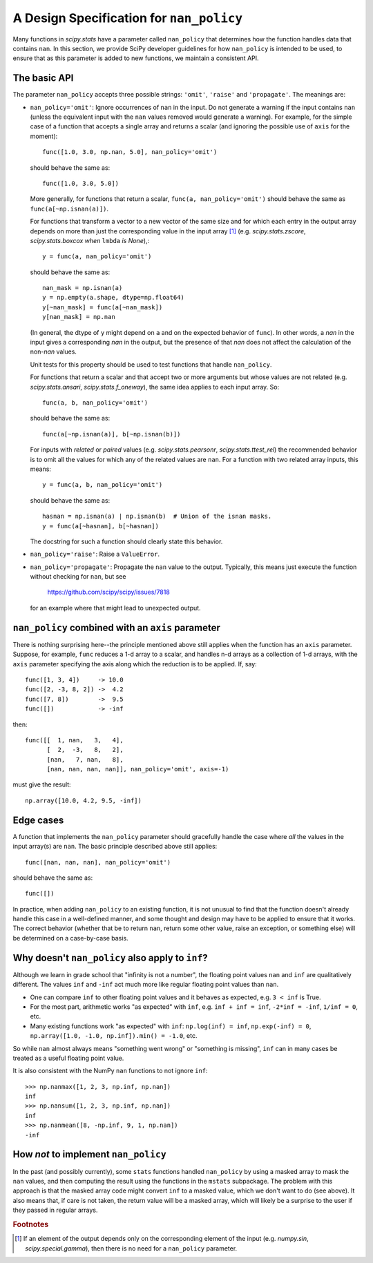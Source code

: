 A Design Specification for ``nan_policy``
=========================================

Many functions in `scipy.stats` have a parameter called ``nan_policy``
that determines how the function handles data that contains ``nan``.  In
this section, we provide SciPy developer guidelines for how ``nan_policy``
is intended to be used, to ensure that as this parameter is added to new
functions, we maintain a consistent API.

The basic API
-------------

The parameter ``nan_policy`` accepts three possible strings: ``'omit'``,
``'raise'`` and ``'propagate'``.  The meanings are:

* ``nan_policy='omit'``:
  Ignore occurrences of ``nan`` in the input.  Do not generate a warning
  if the input contains ``nan`` (unless the equivalent input with the
  ``nan`` values removed would generate a warning). For example, for the
  simple case of a function that accepts a single array and returns a
  scalar (and ignoring the possible use of ``axis`` for the moment)::

      func([1.0, 3.0, np.nan, 5.0], nan_policy='omit')

  should behave the same as::

      func([1.0, 3.0, 5.0])

  More generally, for functions that return a scalar,
  ``func(a, nan_policy='omit')`` should behave the same as
  ``func(a[~np.isnan(a)])``.

  For functions that transform a vector to a new vector of the same
  size and for which each entry in the output array depends on
  more than just the corresponding value in the input array [#f1]_ (e.g.
  `scipy.stats.zscore`, `scipy.stats.boxcox` *when* ``lmbda`` *is None*),::

      y = func(a, nan_policy='omit')

  should behave the same as::

      nan_mask = np.isnan(a)
      y = np.empty(a.shape, dtype=np.float64)
      y[~nan_mask] = func(a[~nan_mask])
      y[nan_mask] = np.nan

  (In general, the dtype of ``y`` might depend on ``a`` and on the expected
  behavior of ``func``).  In other words, a `nan` in the input gives a
  corresponding `nan` in the output, but the presence of that `nan` does not
  affect the calculation of the non-`nan` values.

  Unit tests for this property should be used to test functions that
  handle ``nan_policy``.

  For functions that return a scalar and that accept two or more arguments
  but whose values are not related (e.g. `scipy.stats.ansari`,
  `scipy.stats.f_oneway`), the same idea applies to each input array.  So::

      func(a, b, nan_policy='omit')

  should behave the same as::

      func(a[~np.isnan(a)], b[~np.isnan(b)])

  For inputs with *related* or *paired* values (e.g. `scipy.stats.pearsonr`,
  `scipy.stats.ttest_rel`) the recommended behavior is to omit all the values
  for which any of the related values are ``nan``.  For a function with two
  related array inputs, this means::

      y = func(a, b, nan_policy='omit')

  should behave the same as::

      hasnan = np.isnan(a) | np.isnan(b)  # Union of the isnan masks.
      y = func(a[~hasnan], b[~hasnan])

  The docstring for such a function should clearly state this behavior.

* ``nan_policy='raise'``:
  Raise a ``ValueError``.
* ``nan_policy='propagate'``:
  Propagate the ``nan`` value to the output.  Typically, this means just
  execute the function without checking for ``nan``, but see

      https://github.com/scipy/scipy/issues/7818

  for an example where that might lead to unexpected output.


``nan_policy`` combined with an ``axis`` parameter
--------------------------------------------------
There is nothing surprising here--the principle mentioned above still
applies when the function has an ``axis`` parameter.  Suppose, for example,
``func`` reduces a 1-d array to a scalar, and handles n-d arrays as a
collection of 1-d arrays, with the ``axis`` parameter specifying the axis
along which the reduction is to be applied.  If, say::

    func([1, 3, 4])     -> 10.0
    func([2, -3, 8, 2]) ->  4.2
    func([7, 8])        ->  9.5
    func([])            -> -inf

then::

    func([[  1, nan,   3,   4],
          [  2,  -3,   8,   2],
          [nan,   7, nan,   8],
          [nan, nan, nan, nan]], nan_policy='omit', axis=-1)

must give the result::

    np.array([10.0, 4.2, 9.5, -inf])


Edge cases
----------
A function that implements the ``nan_policy`` parameter should gracefully
handle the case where *all* the values in the input array(s) are ``nan``.
The basic principle described above still applies::

    func([nan, nan, nan], nan_policy='omit')

should behave the same as::

    func([])

In practice, when adding ``nan_policy`` to an existing function, it is
not unusual to find that the function doesn't already handle this case
in a well-defined manner, and some thought and design may have to be
applied to ensure that it works.  The correct behavior (whether that be
to return ``nan``, return some other value, raise an exception, or something
else) will be determined on a case-by-case basis.


Why doesn't ``nan_policy`` also apply to ``inf``?
--------------------------------------------------
Although we learn in grade school that "infinity is not a number", the
floating point values ``nan`` and ``inf`` are qualitatively different.
The values ``inf`` and ``-inf`` act much more like regular floating
point values than ``nan``.

* One can compare ``inf`` to other floating point values and it behaves
  as expected, e.g. ``3 < inf`` is True.
* For the most part, arithmetic works "as expected" with ``inf``,
  e.g. ``inf + inf = inf``, ``-2*inf = -inf``, ``1/inf = 0``,
  etc.
* Many existing functions work "as expected" with ``inf``:
  ``np.log(inf) = inf``, ``np.exp(-inf) = 0``,
  ``np.array([1.0, -1.0, np.inf]).min() = -1.0``, etc.

So while ``nan`` almost always means "something went wrong" or "something
is missing", ``inf`` can in many cases be treated as a useful floating
point value.

It is also consistent with the NumPy ``nan`` functions to not ignore
``inf``::

    >>> np.nanmax([1, 2, 3, np.inf, np.nan])
    inf
    >>> np.nansum([1, 2, 3, np.inf, np.nan])
    inf
    >>> np.nanmean([8, -np.inf, 9, 1, np.nan])
    -inf


How *not* to implement ``nan_policy``
-------------------------------------
In the past (and possibly currently), some ``stats`` functions handled
``nan_policy`` by using a masked array to mask the ``nan`` values, and
then computing the result using the functions in the ``mstats`` subpackage.
The problem with this approach is that the masked array code might convert
``inf`` to a masked value, which we don't want to do (see above).  It also
means that, if care is not taken, the return value will be a masked array,
which will likely be a surprise to the user if they passed in regular arrays.


.. rubric:: Footnotes

.. [#f1] If an element of the output depends only on the corresponding
         element of the input (e.g. `numpy.sin`, `scipy.special.gamma`),
         then there is no need for a ``nan_policy`` parameter.
